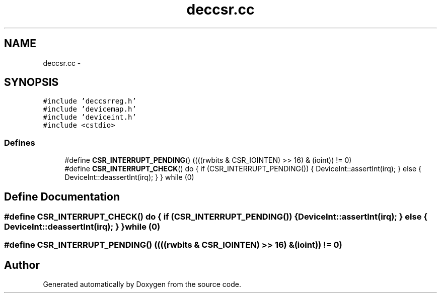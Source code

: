 .TH "deccsr.cc" 3 "18 Dec 2013" "Doxygen" \" -*- nroff -*-
.ad l
.nh
.SH NAME
deccsr.cc \- 
.SH SYNOPSIS
.br
.PP
\fC#include 'deccsrreg.h'\fP
.br
\fC#include 'devicemap.h'\fP
.br
\fC#include 'deviceint.h'\fP
.br
\fC#include <cstdio>\fP
.br

.SS "Defines"

.in +1c
.ti -1c
.RI "#define \fBCSR_INTERRUPT_PENDING\fP()   ((((rwbits & CSR_IOINTEN) >> 16) & (ioint)) != 0)"
.br
.ti -1c
.RI "#define \fBCSR_INTERRUPT_CHECK\fP()   do { if (CSR_INTERRUPT_PENDING()) { DeviceInt::assertInt(irq); } else { DeviceInt::deassertInt(irq); } } while (0)"
.br
.in -1c
.SH "Define Documentation"
.PP 
.SS "#define CSR_INTERRUPT_CHECK()   do { if (CSR_INTERRUPT_PENDING()) { DeviceInt::assertInt(irq); } else { DeviceInt::deassertInt(irq); } } while (0)"
.SS "#define CSR_INTERRUPT_PENDING()   ((((rwbits & CSR_IOINTEN) >> 16) & (ioint)) != 0)"
.SH "Author"
.PP 
Generated automatically by Doxygen from the source code.
